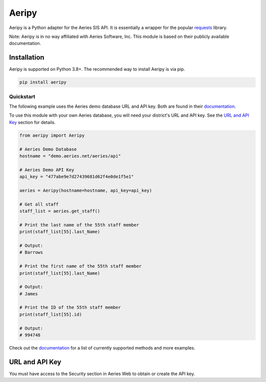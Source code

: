 Aeripy
======
.. image:: https://img.shields.io/pypi/v/aeripy.svg
   :target: https://pypi.org/project/aeripy/

.. image:: https://img.shields.io/pypi/pyversions/aeripy.svg
   :target: https://pypi.org/project/aeripy/

Aeripy is a Python adapter for the Aeries SIS API.  It is essentially a wrapper for the popular `requests <https://github.com/psf/requests>`_ library.

Note: Aeripy is in no way affiliated with Aeries Software, Inc. This module is based on their publicly available documentation.

Installation
-------------

Aeripy is supported on Python 3.8+. The recommended way to install Aeripy is via pip.

.. code-block::

    pip install aeripy

Quickstart
___________

The following example uses the Aeries demo database URL and API key.
Both are found in their `documentation <https://support.aeries.com/support/solutions/articles/14000113681-aeries-api-building-a-request>`_.

To use this module with your own Aeries database, you will need your district's URL and API key.  See the `URL and API Key`_ section for details.

.. code-block:: python3

    from aeripy import Aeripy

    # Aeries Demo Database
    hostname = "demo.aeries.net/aeries/api"

    # Aeries Demo API Key
    api_key = "477abe9e7d27439681d62f4e0de1f5e1"

    aeries = Aeripy(hostname=hostname, api_key=api_key)

    # Get all staff
    staff_list = aeries.get_staff()

    # Print the last name of the 55th staff member
    print(staff_list[55].last_Name)

    # Output:
    # Barrows

    # Print the first name of the 55th staff member
    print(staff_list[55].last_Name)

    # Output:
    # James

    # Print the ID of the 55th staff member
    print(staff_list[55].id)

    # Output:
    # 994748

Check out the `documentation <https://aeripy.readthedocs.io>`_ for a list of currently supported methods and more examples.

URL and API Key
------------------------

You must have access to the Security section in Aeries Web to obtain or create the API key.


